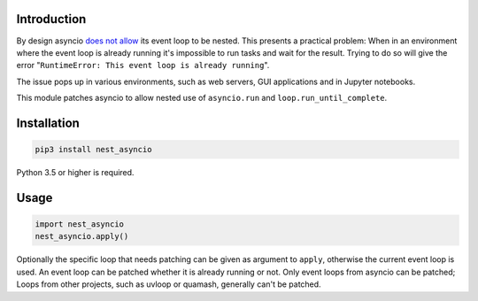 |Build| |Status| |PyPiVersion| |License| |Downloads|

Introduction
------------

By design asyncio `does not allow <https://github.com/python/cpython/issues/66435>`_
its event loop to be nested. This presents a practical problem:
When in an environment where the event loop is
already running it's impossible to run tasks and wait
for the result. Trying to do so will give the error
"``RuntimeError: This event loop is already running``".

The issue pops up in various environments, such as web servers,
GUI applications and in Jupyter notebooks.

This module patches asyncio to allow nested use of ``asyncio.run`` and
``loop.run_until_complete``.

Installation
------------

.. code-block::

    pip3 install nest_asyncio

Python 3.5 or higher is required.

Usage
-----

.. code-block:: python

    import nest_asyncio
    nest_asyncio.apply()

Optionally the specific loop that needs patching can be given
as argument to ``apply``, otherwise the current event loop is used.
An event loop can be patched whether it is already running
or not. Only event loops from asyncio can be patched;
Loops from other projects, such as uvloop or quamash,
generally can't be patched.


.. |Build| image:: https://github.com/erdewit/nest_asyncio/actions/workflows/test.yml/badge.svg?branche=master
   :alt: Build
   :target: https://github.com/erdewit/nest_asyncio/actions

.. |PyPiVersion| image:: https://img.shields.io/pypi/v/nest_asyncio.svg
   :alt: PyPi
   :target: https://pypi.python.org/pypi/nest_asyncio

.. |Status| image:: https://img.shields.io/badge/status-stable-green.svg
   :alt:

.. |License| image:: https://img.shields.io/badge/license-BSD-blue.svg
   :alt:

.. |Downloads| image:: https://static.pepy.tech/badge/nest-asyncio/month
   :alt: Number of downloads
   :target: https://pepy.tech/project/nest-asyncio

